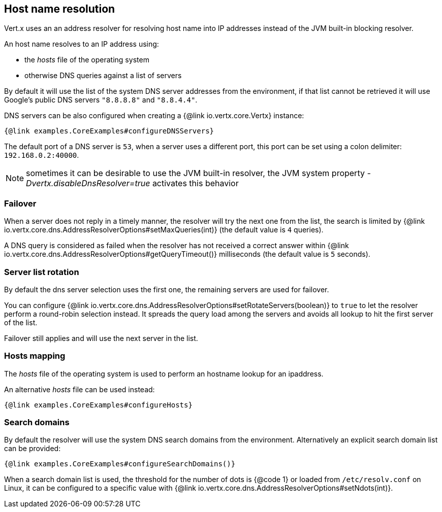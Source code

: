 == Host name resolution

Vert.x uses an an address resolver for resolving host name into IP addresses instead of
the JVM built-in blocking resolver.

An host name resolves to an IP address using:

- the _hosts_ file of the operating system
- otherwise DNS queries against a list of servers

By default it will use the list of the system DNS server addresses from the environment, if that list cannot be
retrieved it will use Google's public DNS servers `"8.8.8.8"` and `"8.8.4.4"`.

DNS servers can be also configured when creating a {@link io.vertx.core.Vertx} instance:

[source,$lang]
----
{@link examples.CoreExamples#configureDNSServers}
----

The default port of a DNS server is `53`, when a server uses a different port, this port can be set
using a colon delimiter: `192.168.0.2:40000`.

NOTE: sometimes it can be desirable to use the JVM built-in resolver, the JVM system property
_-Dvertx.disableDnsResolver=true_ activates this behavior

=== Failover

When a server does not reply in a timely manner, the resolver will try the next one from the list, the search
is limited by {@link io.vertx.core.dns.AddressResolverOptions#setMaxQueries(int)} (the default value is `4` queries).

A DNS query is considered as failed when the resolver has not received a correct answer within
{@link io.vertx.core.dns.AddressResolverOptions#getQueryTimeout()} milliseconds (the default value is `5` seconds).

=== Server list rotation

By default the dns server selection uses the first one, the remaining servers are used for failover.

You can configure {@link io.vertx.core.dns.AddressResolverOptions#setRotateServers(boolean)} to `true` to let
the resolver perform a round-robin selection instead. It spreads the query load among the servers and avoids
all lookup to hit the first server of the list.

Failover still applies and will use the next server in the list.

=== Hosts mapping

The _hosts_ file of the operating system is used to perform an hostname lookup for an ipaddress.

An alternative _hosts_ file can be used instead:

[source,$lang]
----
{@link examples.CoreExamples#configureHosts}
----

=== Search domains

By default the resolver will use the system DNS search domains from the environment. Alternatively an explicit search domain
list can be provided:

[source,$lang]
----
{@link examples.CoreExamples#configureSearchDomains()}
----

When a search domain list is used, the threshold for the number of dots is {@code 1} or loaded from `/etc/resolv.conf`
on Linux, it can be configured to a specific value with {@link io.vertx.core.dns.AddressResolverOptions#setNdots(int)}.
